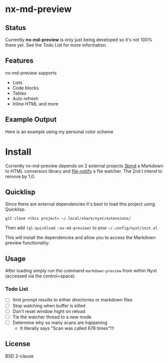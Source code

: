 * nx-md-preview

** Status

Currently *nx-md-preview* is only just being developed so it's not 100%
there yet. See the Todo List for more information.

** Features

nx-md-preview supports

- Lists
- Code blocks
- Tables
- Auto refresh
- Inline HTML and more

** Example Output

Here is an example using my personal color scheme

[[file:res/screen-shot.png]]

* Install
Currently nx-md-preview depends on 2 external projects [[https://github.com/3b/3bmd][3bmd]] a Markdown
to HTML conversion library and [[https://github.com/Shinmera/file-notify][file-notify]] a file watcher. The 2nd I
intend to remove by 1.0.

** Quicklisp
Since there are external dependencies it's best to load this project
using Quicklisp.

#+begin_src 
git clone <this project> ~/.local/share/nyxt/extensions/
#+end_src

Then add ~(ql:quickload :nx-md-preview)~ to your ~~/.config/nyxt/init.el~

This will install the dependencies and allow you to access the
Markdown preview functionality.


** Usage

After loading simply run the command ~markdown-preview~ from within Nyxt
(accessed via the control+space)

*** Todo List 
- [ ] limit prompt results to either directories or markdown files
- [ ] Stop watching when buffer is killed
- [ ] Don't reset window hight on reload
- [ ] Tie the watcher thread to a new mode
- [ ] Determine why so many scans are happening
  - It literally says "Scan was called 678 times"!!!

** License

BSD 2-clause
